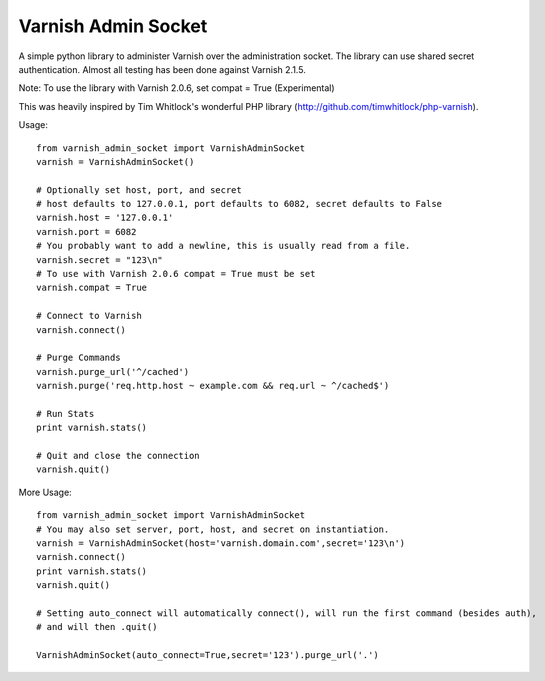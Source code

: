 .. include globals.rst

Varnish Admin Socket
=====================

A simple python library to administer Varnish over the administration socket. The library can use shared secret authentication. Almost all testing has been done against Varnish 2.1.5.

Note: To use the library with Varnish 2.0.6, set compat = True (Experimental)

This was heavily inspired by Tim Whitlock's wonderful PHP library (http://github.com/timwhitlock/php-varnish).

Usage::

  from varnish_admin_socket import VarnishAdminSocket
  varnish = VarnishAdminSocket()
  
  # Optionally set host, port, and secret
  # host defaults to 127.0.0.1, port defaults to 6082, secret defaults to False
  varnish.host = '127.0.0.1'
  varnish.port = 6082
  # You probably want to add a newline, this is usually read from a file.
  varnish.secret = "123\n"
  # To use with Varnish 2.0.6 compat = True must be set
  varnish.compat = True

  # Connect to Varnish
  varnish.connect()
  
  # Purge Commands
  varnish.purge_url('^/cached')
  varnish.purge('req.http.host ~ example.com && req.url ~ ^/cached$')

  # Run Stats
  print varnish.stats()
  
  # Quit and close the connection
  varnish.quit()
  
More Usage::

  from varnish_admin_socket import VarnishAdminSocket
  # You may also set server, port, host, and secret on instantiation.
  varnish = VarnishAdminSocket(host='varnish.domain.com',secret='123\n')
  varnish.connect()
  print varnish.stats()
  varnish.quit()
  
  # Setting auto_connect will automatically connect(), will run the first command (besides auth), 
  # and will then .quit()
  
  VarnishAdminSocket(auto_connect=True,secret='123').purge_url('.')
